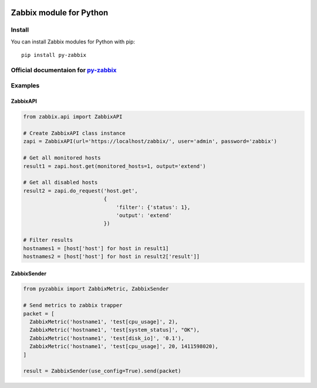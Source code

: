 |Build Status| |Coverage| |PyPi downloads| |PyPi version|

Zabbix module for Python
========================

Install
-------

You can install Zabbix modules for Python with pip:

::

    pip install py-zabbix

Official documentaion for `py-zabbix <https://py-zabbix.readthedocs.org/en/latest/>`__
--------------------------------------------------------------------------------------

Examples
--------

ZabbixAPI
~~~~~~~~~

.. code:: python

    from zabbix.api import ZabbixAPI

    # Create ZabbixAPI class instance
    zapi = ZabbixAPI(url='https://localhost/zabbix/', user='admin', password='zabbix')

    # Get all monitored hosts
    result1 = zapi.host.get(monitored_hosts=1, output='extend')

    # Get all disabled hosts
    result2 = zapi.do_request('host.get',
                              {
                                  'filter': {'status': 1},
                                  'output': 'extend'
                              })

    # Filter results
    hostnames1 = [host['host'] for host in result1]
    hostnames2 = [host['host'] for host in result2['result']]

ZabbixSender
~~~~~~~~~~~~

.. code:: python

    from pyzabbix import ZabbixMetric, ZabbixSender

    # Send metrics to zabbix trapper
    packet = [
      ZabbixMetric('hostname1', 'test[cpu_usage]', 2),
      ZabbixMetric('hostname1', 'test[system_status]', "OK"),
      ZabbixMetric('hostname1', 'test[disk_io]', '0.1'),
      ZabbixMetric('hostname1', 'test[cpu_usage]', 20, 1411598020),
    ]

    result = ZabbixSender(use_config=True).send(packet)

.. |Build Status| image:: https://travis-ci.org/adubkov/py-zabbix.svg?branch=master
   :target: https://travis-ci.org/adubkov/py-zabbix
.. |Coverage| image:: https://coveralls.io/repos/github/adubkov/py-zabbix/badge.svg?branch=master
   :target: https://coveralls.io/github/adubkov/py-zabbix?branch=master
.. |PyPi downloads| image:: https://img.shields.io/pypi/dm/py-zabbix.svg
   :target: https://pypi.python.org/pypi/py-zabbix/
.. |PyPi version| image:: https://img.shields.io/pypi/v/py-zabbix.svg
   :target: https://pypi.python.org/pypi/py-zabbix/
